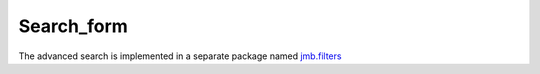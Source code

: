 .. _advanced-search:

============
Search_form
============

The advanced search is implemented in a separate package named
jmb.filters_




.. _jmb.filters: http://docs.thux.it/jmb.filters

